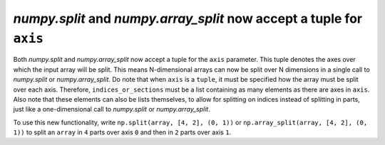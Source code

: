 `numpy.split` and `numpy.array_split` now accept a tuple for ``axis``
---------------------------------------------------------------------
Both `numpy.split` and `numpy.array_split` now accept a tuple for the ``axis`` parameter.
This tuple denotes the axes over which the input array will be split. This means N-dimensional
arrays can now be split over N dimensions in a single call to `numpy.split` or `numpy.array_split`.
Do note that when ``axis`` is a ``tuple``, it must be specified how the array must be split over each axis.
Therefore, ``indices_or_sections`` must be a list containing as many elements as there are axes in
``axis``. Also note that these elements can also be lists themselves, to allow for splitting on indices
instead of splitting in parts, just like a one-dimensional call to `numpy.split` or `numpy.array_split`.

To use this new functionality, write ``np.split(array, [4, 2], (0, 1))`` or ``np.array_split(array, [4, 2], (0, 1))``
to split an ``array`` in ``4`` parts over axis ``0`` and then in ``2`` parts over axis ``1``.
